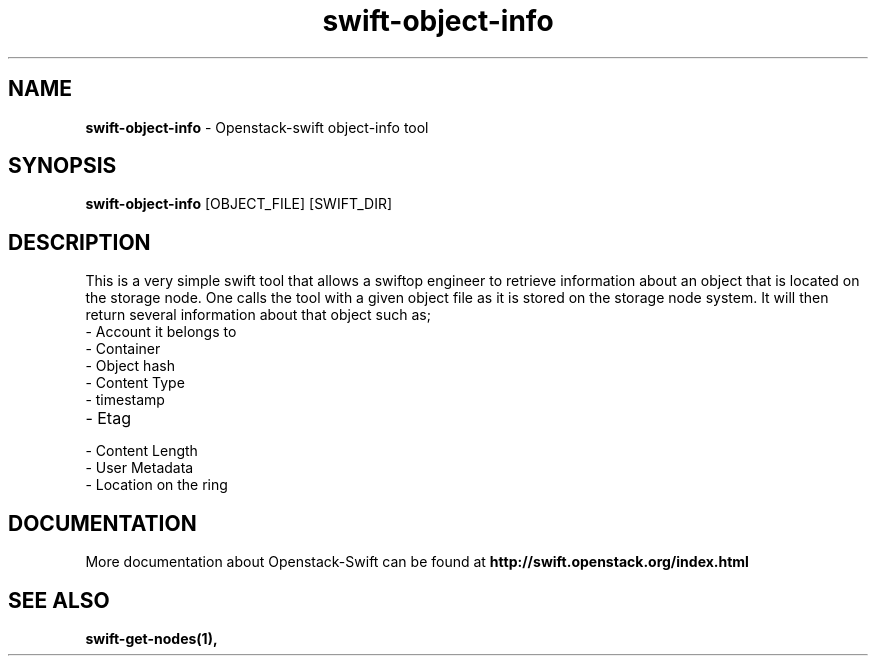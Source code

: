 .\"
.\" Author: Joao Marcelo Martins <marcelo.martins@rackspace.com> or <btorch@gmail.com>
.\" Copyright (c) 2010-2011 OpenStack Foundation.
.\"
.\" Licensed under the Apache License, Version 2.0 (the "License");
.\" you may not use this file except in compliance with the License.
.\" You may obtain a copy of the License at
.\"
.\"    http://www.apache.org/licenses/LICENSE-2.0
.\"
.\" Unless required by applicable law or agreed to in writing, software
.\" distributed under the License is distributed on an "AS IS" BASIS,
.\" WITHOUT WARRANTIES OR CONDITIONS OF ANY KIND, either express or
.\" implied.
.\" See the License for the specific language governing permissions and
.\" limitations under the License.
.\"  
.TH swift-object-info 1 "8/26/2011" "Linux" "OpenStack Swift"

.SH NAME 
.LP
.B swift-object-info
\- Openstack-swift object-info tool

.SH SYNOPSIS
.LP
.B swift-object-info
[OBJECT_FILE] [SWIFT_DIR]

.SH DESCRIPTION 
.PP
This is a very simple swift tool that allows a swiftop engineer to retrieve 
information about an object that is located on the storage node. One calls 
the tool with a given object file as it is stored on the storage node system. 
It will then return several information about that object such as; 

.PD 0
.IP	"- Account it belongs to"
.IP  "- Container "
.IP  "- Object hash "
.IP  "- Content Type "
.IP  "- timestamp "
.IP  "- Etag "
.IP  "- Content Length "
.IP  "- User Metadata "
.IP  "- Location on the ring "
.PD 
    
.SH DOCUMENTATION
.LP
More documentation about Openstack-Swift can be found at 
.BI http://swift.openstack.org/index.html

.SH "SEE ALSO"
.BR swift-get-nodes(1),
